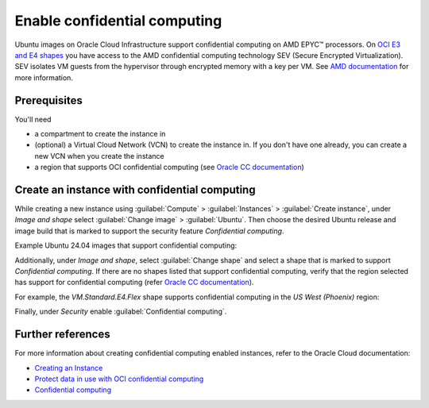 Enable confidential computing
=============================

Ubuntu images on Oracle Cloud Infrastructure support confidential computing on AMD EPYC™ processors. On `OCI E3 and E4 shapes`_ you have access to the AMD confidential computing technology SEV (Secure Encrypted Virtualization). SEV isolates VM guests from the hypervisor through encrypted memory with a key per VM. See `AMD documentation`_ for more information.

.. _prerequisites:

Prerequisites
-------------
You'll need

- a compartment to create the instance in  

- (optional) a Virtual Cloud Network (VCN) to create the instance in. If you don't have one already, you can create a new VCN when you create the instance  

- a region that supports OCI confidential computing (see `Oracle CC documentation`_)


Create an instance with confidential computing
----------------------------------------------

While creating a new instance using :guilabel:`Compute` > :guilabel:`Instances` > :guilabel:`Create instance`, under *Image and shape* select :guilabel:`Change image` > :guilabel:`Ubuntu`. Then choose the desired Ubuntu release and image build that is marked to support the security feature *Confidential computing*.

Example Ubuntu 24.04 images that support confidential computing:

.. image:: enable-confidential-computing/1_ubuntu_images.png

Additionally, under *Image and shape*, select :guilabel:`Change shape` and select a shape that is marked to support *Confidential computing*. If there are no shapes listed that support confidential computing, verify that the region selected has support for confidential computing (refer `Oracle CC documentation`_).

For example, the *VM.Standard.E4.Flex* shape supports confidential computing in the *US West (Phoenix)* region:

.. image:: enable-confidential-computing/2_confidential_shapes.png

Finally, under *Security* enable :guilabel:`Confidential computing`.

.. image:: enable-confidential-computing/3_security.png


Further references
------------------

For more information about creating confidential computing enabled instances, refer to the Oracle Cloud documentation:  

* `Creating an Instance <https://docs.oracle.com/en-us/iaas/Content/Compute/Tasks/launchinginstance.htm#top>`_
* `Protect data in use with OCI confidential computing <https://blogs.oracle.com/cloud-infrastructure/post/protect-data-in-use-with-confidential-computing>`_
* `Confidential computing <https://docs.oracle.com/en-us/iaas/Content/Compute/References/confidential_compute.htm>`_

.. _`AMD documentation`: https://www.amd.com/en/developer/sev.html
.. _`OCI E3 and E4 shapes`: https://docs.oracle.com/en-us/iaas/Content/Compute/References/confidential_compute.htm#confidential_compute__coco_supported_shapes
.. _`Oracle CC documentation`: https://docs.oracle.com/en-us/iaas/Content/Compute/References/confidential_compute.htm#confidential_compute__coco_support